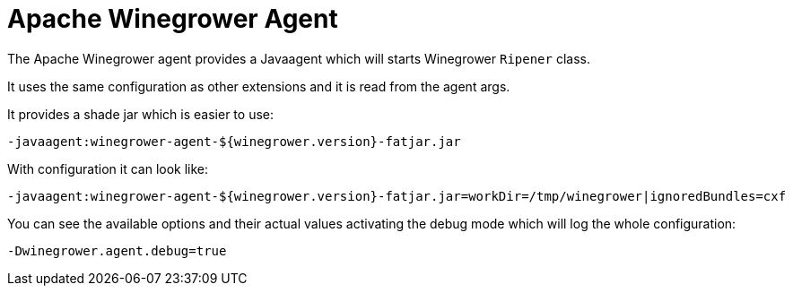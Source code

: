 = Apache Winegrower Agent

The Apache Winegrower agent provides a Javaagent which will
starts Winegrower `Ripener` class.

It uses the same configuration as other extensions and it is read from
the agent args.

It provides a shade jar which is easier to use:

[source,sh]
----
-javaagent:winegrower-agent-${winegrower.version}-fatjar.jar
----

With configuration it can look like:

[source,sh]
----
-javaagent:winegrower-agent-${winegrower.version}-fatjar.jar=workDir=/tmp/winegrower|ignoredBundles=cxf
----

You can see the available options and their actual values activating the debug mode which will log the whole configuration:

[source,sh]
----
-Dwinegrower.agent.debug=true
----
